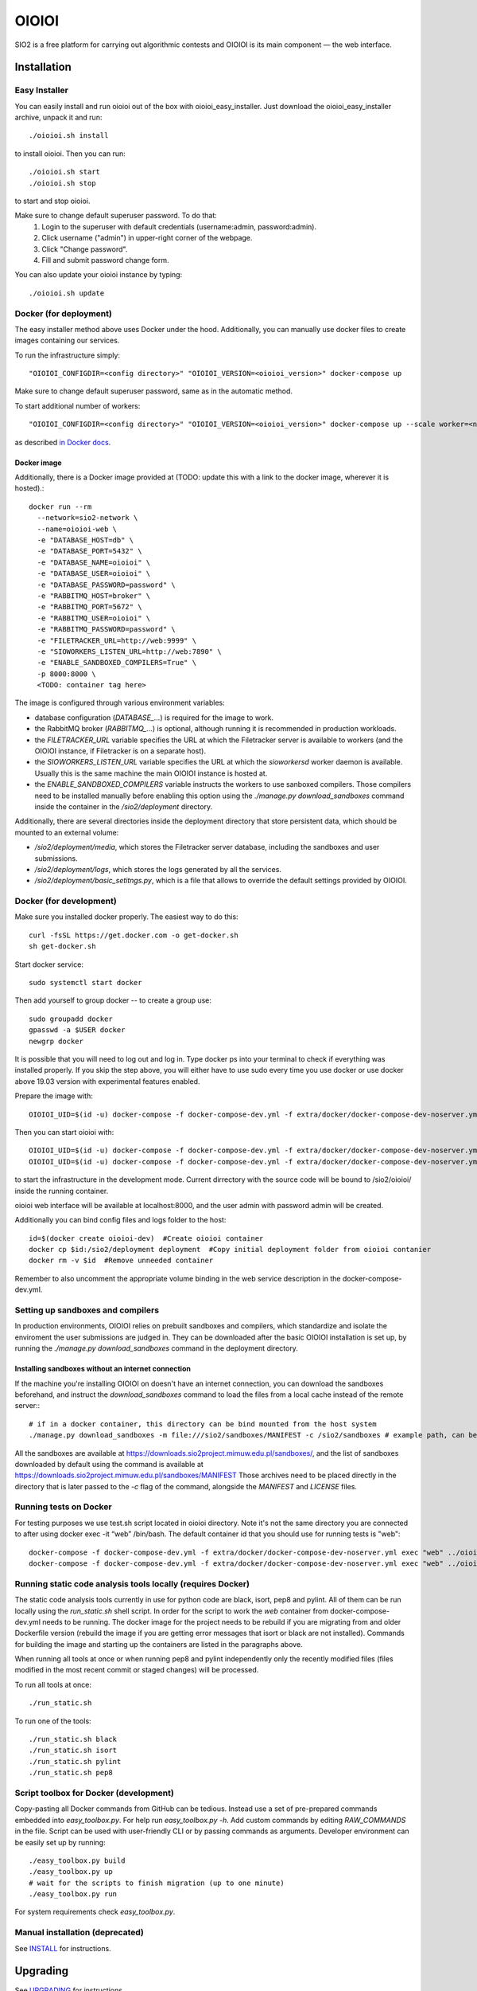 ======
OIOIOI
======

SIO2 is a free platform for carrying out algorithmic contests and OIOIOI is its
main component — the web interface.

Installation
------------

Easy Installer
~~~~~~~~~~~~~~~~~~~~~~~~~

You can easily install and run oioioi out of the box with oioioi_easy_installer.
Just download the oioioi_easy_installer archive, unpack it and run::

  ./oioioi.sh install

to install oioioi. Then you can run::

  ./oioioi.sh start
  ./oioioi.sh stop

to start and stop oioioi.

Make sure to change default superuser password. To do that:
   1. Login to the superuser with default credentials (username:admin, password:admin).
   2. Click username ("admin") in upper-right corner of the webpage.
   3. Click "Change password".
   4. Fill and submit password change form.

You can also update your oioioi instance by typing::

  ./oioioi.sh update

Docker (for deployment)
~~~~~~~~~~~~~~~~~~~~~~~

The easy installer method above uses Docker under the hood. Additionally, you can manually use docker files to create images containing our services.

To run the infrastructure simply::

  "OIOIOI_CONFIGDIR=<config directory>" "OIOIOI_VERSION=<oioioi_version>" docker-compose up

Make sure to change default superuser password, same as in the automatic method.

To start additional number of workers::

  "OIOIOI_CONFIGDIR=<config directory>" "OIOIOI_VERSION=<oioioi_version>" docker-compose up --scale worker=<number>

as described `in Docker docs`_.

.. _in Docker docs: https://docs.docker.com/compose/reference/up/

Docker image
============

Additionally, there is a Docker image provided at (TODO: update this with a link to the docker image, wherever it is hosted).::

  docker run --rm
    --network=sio2-network \
    --name=oioioi-web \
    -e "DATABASE_HOST=db" \
    -e "DATABASE_PORT=5432" \
    -e "DATABASE_NAME=oioioi" \
    -e "DATABASE_USER=oioioi" \
    -e "DATABASE_PASSWORD=password" \
    -e "RABBITMQ_HOST=broker" \
    -e "RABBITMQ_PORT=5672" \
    -e "RABBITMQ_USER=oioioi" \
    -e "RABBITMQ_PASSWORD=password" \
    -e "FILETRACKER_URL=http://web:9999" \
    -e "SIOWORKERS_LISTEN_URL=http://web:7890" \
    -e "ENABLE_SANDBOXED_COMPILERS=True" \
    -p 8000:8000 \
    <TODO: container tag here>

The image is configured through various environment variables:

* database configuration (`DATABASE_...`) is required for the image to work.
* the RabbitMQ broker (`RABBITMQ_...`) is optional, although running it is recommended in production workloads.
* the `FILETRACKER_URL` variable specifies the URL at which the Filetracker server is available to workers (and the OIOIOI instance, if Filetracker is on a separate host).
* the `SIOWORKERS_LISTEN_URL` variable specifies the URL at which the `sioworkersd` worker daemon is available. Usually this is the same machine the main OIOIOI instance is hosted at.
* the `ENABLE_SANDBOXED_COMPILERS` variable instructs the workers to use sanboxed compilers. Those compilers need to be installed manually before enabling this option using the `./manage.py download_sandboxes` command inside the container in the `/sio2/deployment` directory.

Additionally, there are several directories inside the deployment directory that store persistent data, which should be mounted to an external volume:

* `/sio2/deployment/media`, which stores the Filetracker server database, including the sandboxes and user submissions.
* `/sio2/deployment/logs`, which stores the logs generated by all the services.
* `/sio2/deployment/basic_setitngs.py`, which is a file that allows to override the default settings provided by OIOIOI.


Docker (for development)
~~~~~~~~~~~~~~~~~~~~~~~~

Make sure you installed docker properly. The easiest way to do this::

    curl -fsSL https://get.docker.com -o get-docker.sh
    sh get-docker.sh

Start docker service::

    sudo systemctl start docker

Then add yourself to group docker -- to create a group use::

    sudo groupadd docker
    gpasswd -a $USER docker
    newgrp docker

It is possible that you will need to log out and log in. Type docker ps into your terminal to check if everything was installed properly.
If you skip the step above, you will either have to use sudo every time you use docker or use docker above 19.03 version with
experimental features enabled.

Prepare the image with::

    OIOIOI_UID=$(id -u) docker-compose -f docker-compose-dev.yml -f extra/docker/docker-compose-dev-noserver.yml build

Then you can start oioioi with::

    OIOIOI_UID=$(id -u) docker-compose -f docker-compose-dev.yml -f extra/docker/docker-compose-dev-noserver.yml up -d
    OIOIOI_UID=$(id -u) docker-compose -f docker-compose-dev.yml -f extra/docker/docker-compose-dev-noserver.yml exec web python3 manage.py runserver 0.0.0.0:8000

to start the infrastructure in the development mode. Current dirrectory with the source code will be bound to /sio2/oioioi/ inside the running container.

oioioi web interface will be available at localhost:8000, and the user admin with password admin will be created.

Additionally you can bind config files and logs folder to the host::

    id=$(docker create oioioi-dev)  #Create oioioi container
    docker cp $id:/sio2/deployment deployment  #Copy initial deployment folder from oioioi contanier
    docker rm -v $id  #Remove unneeded container

Remember to also uncomment the appropriate volume binding in the web service description in the docker-compose-dev.yml.

Setting up sandboxes and compilers
~~~~~~~~~~~~~~~~~~~~~~~~~~~~~~~~~~

In production environments, OIOIOI relies on prebuilt sandboxes and compilers, which standardize and isolate the
enviroment the user submissions are judged in. They can be downloaded after the basic OIOIOI installation is set up,
by running the `./manage.py download_sandboxes` command in the deployment directory.

Installing sandboxes without an internet connection
===================================================

If the machine you're installing OIOIOI on doesn't have an internet connection, you can download the sandboxes beforehand,
and instruct the `download_sandboxes` command to load the files from a local cache instead of the remote server:::

  # if in a docker container, this directory can be bind mounted from the host system
  ./manage.py download_sandboxes -m file:///sio2/sandboxes/MANIFEST -c /sio2/sandboxes # example path, can be something else

All the sandboxes are available at https://downloads.sio2project.mimuw.edu.pl/sandboxes/, and the list of sandboxes
downloaded by default using the command is available at https://downloads.sio2project.mimuw.edu.pl/sandboxes/MANIFEST
Those archives need to be placed directly in the directory that is later passed to the `-c` flag of the command, alongside
the `MANIFEST` and `LICENSE` files.

Running tests on Docker
~~~~~~~~~~~~~~~~~~~~~~~

For testing purposes we use test.sh script located in oioioi directory. Note it's not the same directory
you are connected to after using docker exec -it “web” /bin/bash. The default container id that you should use for running tests is "web"::

    docker-compose -f docker-compose-dev.yml -f extra/docker/docker-compose-dev-noserver.yml exec "web" ../oioioi/test.sh
    docker-compose -f docker-compose-dev.yml -f extra/docker/docker-compose-dev-noserver.yml exec "web" ../oioioi/test.sh oioioi/{name_of_the_app}/

Running static code analysis tools locally (requires Docker)
~~~~~~~~~~~~~~~~~~~~~~~~~~~~~~~~~~~~~~~~~~~~~~~~~~~~~~~~~~~~

The static code analysis tools currently in use for python code are black, isort, pep8 and pylint.
All of them can be run locally using the `run_static.sh` shell script.
In order for the script to work the `web` container from docker-compose-dev.yml needs to be running.
The docker image for the project needs to be rebuild if you are migrating from and older Dockerfile version (rebuild the image if you are getting error messages that isort or black are not installed).
Commands for building the image and starting up the containers are listed in the paragraphs above.

When running all tools at once or when running pep8 and pylint independently only the recently modified files (files modified in the most recent commit or staged changes) will be processed.

To run all tools at once::

    ./run_static.sh

To run one of the tools::

    ./run_static.sh black
    ./run_static.sh isort
    ./run_static.sh pylint
    ./run_static.sh pep8

Script toolbox for Docker (development)
~~~~~~~~~~~~~~~~~~~~~~~~~~~~~~~~~~~~~~~

Copy-pasting all Docker commands from GitHub can be tedious. Instead use a set of pre-prepared commands embedded into `easy_toolbox.py`.
For help run `easy_toolbox.py -h`. Add custom commands by editing `RAW_COMMANDS` in the file. Script can be used with user-friendly
CLI or by passing commands as arguments.
Developer environment can be easily set up by running::

    ./easy_toolbox.py build
    ./easy_toolbox.py up
    # wait for the scripts to finish migration (up to one minute)
    ./easy_toolbox.py run

For system requirements check `easy_toolbox.py`.

Manual installation (deprecated)
~~~~~~~~~~~~~~~~~~~~~~~~~~~~~~~~

See `INSTALL`_ for instructions.

.. _INSTALL: INSTALL.rst

Upgrading
---------

See `UPGRADING`_ for instructions.

.. _UPGRADING: UPGRADING.rst

Backup
------

Amanda is recommended for doing OIOIOI backups. Sample configuration with README
is available in ``extra/amanda`` directory.

For developers
--------------

Documentation for developers:

* `Developer's Guide`_
* `Developer's Reference`_

.. _Developer's Guide: CONTRIBUTING.rst
.. _Developer's Reference: http://oioioi.readthedocs.io/en/latest/

Testing
-------

OIOIOI has a big suite of unit tests. You can run them in following way:

* ``test.sh`` - a simple test runner, use from virtualenv
* ``test_selenium.sh`` - long selenium tests, use from virtualenv
* ``tox [path/to/module[::TestClass[::test_method]]] [-- arg1 arg2 ...]`` - runs pytest in isolated environemnt

Supported args:

* ``-n NUM`` - run tests using NUM CPUs
* ``-v`` - increase verbosity
* ``-q`` - decrease verbosity
* ``-x`` - exit after first failure
* ``-lf`` - runs only tests that failed last time
* ``--runslow`` - runs also tests marked as slow

Usage
-----

Well, we don't have a full-fledged User's Guide, but feel free to propose
what should be added here.

Creating task packages
~~~~~~~~~~~~~~~~~~~~~~

To run a contest, you obviously need some tasks. To add a task to a contest in
OIOIOI, you need to create an archive, called task package. Here are some
pointers, how it should look like:

* `tutorial`_,
* `example task packages`_ used by our tests,
* `a rudimentary task package format specification`_.

.. _tutorial: https://github.com/sio2project/oioioi/wiki
.. _example task packages: https://github.com/sio2project/oioioi/tree/master/oioioi/sinolpack/files
.. _a rudimentary task package format specification: http://sio2project.mimuw.edu.pl/display/DOC/Preparing+Task+Packages

Contact us
------------

Here are some useful links:

* `our mailing list`_
* `GitHub issues system`_ (English only)

.. _our mailing list: sio2-project@googlegroups.com
.. _GitHub issues system: http://github.com/sio2project/oioioi/issues
